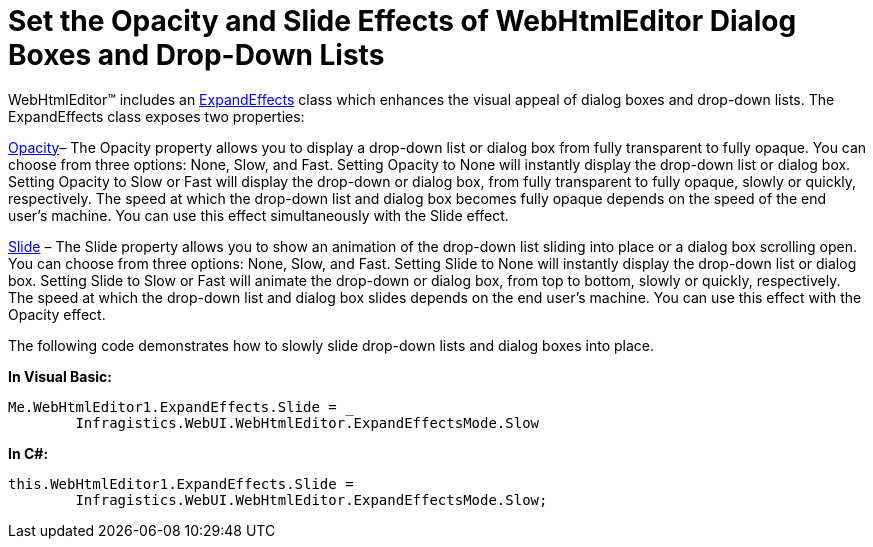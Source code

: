 ﻿////

|metadata|
{
    "name": "webhtmleditor-set-the-opacity-and-slide-effects-of-webhtmleditor-dialog-boxes-and-dropdown-lists",
    "controlName": ["WebHtmlEditor"],
    "tags": ["Editing","Styling"],
    "guid": "{77FE8E3C-2C87-4AEF-A01E-BFD40619C11C}",  
    "buildFlags": [],
    "createdOn": "2007-10-09T14:24:19Z"
}
|metadata|
////

= Set the Opacity and Slide Effects of WebHtmlEditor Dialog Boxes and Drop-Down Lists

WebHtmlEditor™ includes an link:infragistics4.webui.webhtmleditor.v{ProductVersion}~infragistics.webui.webhtmleditor.expandeffects.html[ExpandEffects] class which enhances the visual appeal of dialog boxes and drop-down lists. The ExpandEffects class exposes two properties:

link:infragistics4.webui.webhtmleditor.v{ProductVersion}~infragistics.webui.webhtmleditor.expandeffects~opacity.html[Opacity]– The Opacity property allows you to display a drop-down list or dialog box from fully transparent to fully opaque. You can choose from three options: None, Slow, and Fast. Setting Opacity to None will instantly display the drop-down list or dialog box. Setting Opacity to Slow or Fast will display the drop-down or dialog box, from fully transparent to fully opaque, slowly or quickly, respectively. The speed at which the drop-down list and dialog box becomes fully opaque depends on the speed of the end user’s machine. You can use this effect simultaneously with the Slide effect.

link:infragistics4.webui.webhtmleditor.v{ProductVersion}~infragistics.webui.webhtmleditor.expandeffects~slide.html[Slide]  – The Slide property allows you to show an animation of the drop-down list sliding into place or a dialog box scrolling open. You can choose from three options: None, Slow, and Fast. Setting Slide to None will instantly display the drop-down list or dialog box. Setting Slide to Slow or Fast will animate the drop-down or dialog box, from top to bottom, slowly or quickly, respectively. The speed at which the drop-down list and dialog box slides depends on the end user’s machine. You can use this effect with the Opacity effect.

The following code demonstrates how to slowly slide drop-down lists and dialog boxes into place.

*In Visual Basic:*

----
Me.WebHtmlEditor1.ExpandEffects.Slide = _
	Infragistics.WebUI.WebHtmlEditor.ExpandEffectsMode.Slow
----

*In C#:*

----
this.WebHtmlEditor1.ExpandEffects.Slide = 
	Infragistics.WebUI.WebHtmlEditor.ExpandEffectsMode.Slow;
----